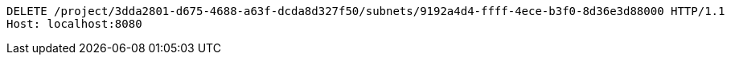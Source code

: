 [source,http,options="nowrap"]
----
DELETE /project/3dda2801-d675-4688-a63f-dcda8d327f50/subnets/9192a4d4-ffff-4ece-b3f0-8d36e3d88000 HTTP/1.1
Host: localhost:8080

----